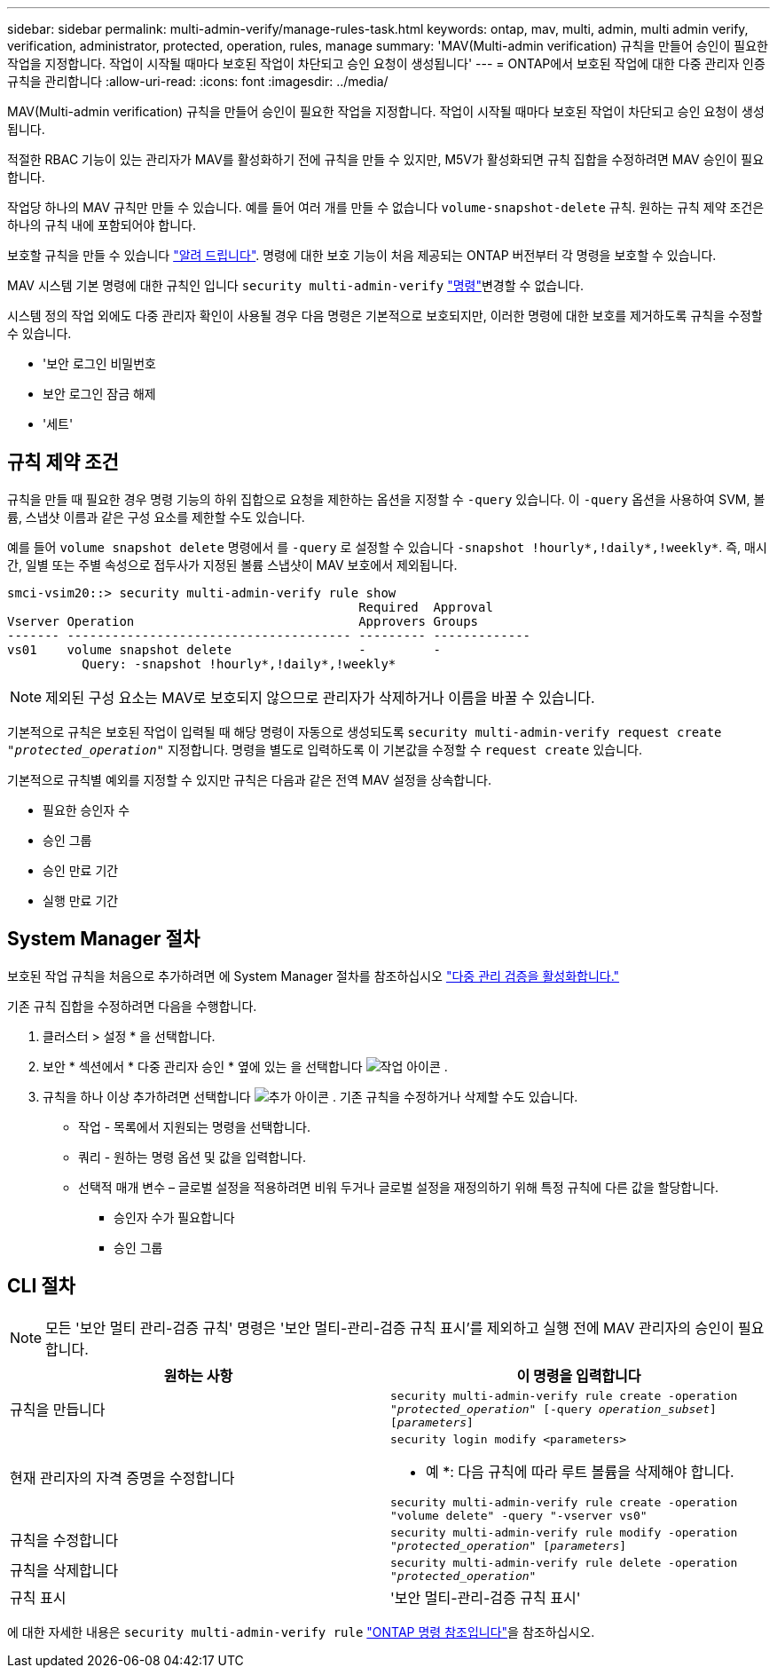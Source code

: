 ---
sidebar: sidebar 
permalink: multi-admin-verify/manage-rules-task.html 
keywords: ontap, mav, multi, admin, multi admin verify, verification, administrator, protected, operation, rules, manage 
summary: 'MAV(Multi-admin verification) 규칙을 만들어 승인이 필요한 작업을 지정합니다. 작업이 시작될 때마다 보호된 작업이 차단되고 승인 요청이 생성됩니다' 
---
= ONTAP에서 보호된 작업에 대한 다중 관리자 인증 규칙을 관리합니다
:allow-uri-read: 
:icons: font
:imagesdir: ../media/


[role="lead"]
MAV(Multi-admin verification) 규칙을 만들어 승인이 필요한 작업을 지정합니다. 작업이 시작될 때마다 보호된 작업이 차단되고 승인 요청이 생성됩니다.

적절한 RBAC 기능이 있는 관리자가 MAV를 활성화하기 전에 규칙을 만들 수 있지만, M5V가 활성화되면 규칙 집합을 수정하려면 MAV 승인이 필요합니다.

작업당 하나의 MAV 규칙만 만들 수 있습니다. 예를 들어 여러 개를 만들 수 없습니다 `volume-snapshot-delete` 규칙. 원하는 규칙 제약 조건은 하나의 규칙 내에 포함되어야 합니다.

보호할 규칙을 만들 수 있습니다 link:../multi-admin-verify/index.html#rule-protected-commands["알려 드립니다"]. 명령에 대한 보호 기능이 처음 제공되는 ONTAP 버전부터 각 명령을 보호할 수 있습니다.

MAV 시스템 기본 명령에 대한 규칙인 입니다 `security multi-admin-verify` link:../multi-admin-verify/index.html#system-defined-rules["명령"]변경할 수 없습니다.

시스템 정의 작업 외에도 다중 관리자 확인이 사용될 경우 다음 명령은 기본적으로 보호되지만, 이러한 명령에 대한 보호를 제거하도록 규칙을 수정할 수 있습니다.

* '보안 로그인 비밀번호
* 보안 로그인 잠금 해제
* '세트'




== 규칙 제약 조건

규칙을 만들 때 필요한 경우 명령 기능의 하위 집합으로 요청을 제한하는 옵션을 지정할 수 `-query` 있습니다. 이 `-query` 옵션을 사용하여 SVM, 볼륨, 스냅샷 이름과 같은 구성 요소를 제한할 수도 있습니다.

예를 들어 `volume snapshot delete` 명령에서 를 `-query` 로 설정할 수 있습니다 `-snapshot !hourly*,!daily*,!weekly*`. 즉, 매시간, 일별 또는 주별 속성으로 접두사가 지정된 볼륨 스냅샷이 MAV 보호에서 제외됩니다.

[listing]
----
smci-vsim20::> security multi-admin-verify rule show
                                               Required  Approval
Vserver Operation                              Approvers Groups
------- -------------------------------------- --------- -------------
vs01    volume snapshot delete                 -         -
          Query: -snapshot !hourly*,!daily*,!weekly*
----

NOTE: 제외된 구성 요소는 MAV로 보호되지 않으므로 관리자가 삭제하거나 이름을 바꿀 수 있습니다.

기본적으로 규칙은 보호된 작업이 입력될 때 해당 명령이 자동으로 생성되도록 `security multi-admin-verify request create _"protected_operation"_` 지정합니다. 명령을 별도로 입력하도록 이 기본값을 수정할 수 `request create` 있습니다.

기본적으로 규칙별 예외를 지정할 수 있지만 규칙은 다음과 같은 전역 MAV 설정을 상속합니다.

* 필요한 승인자 수
* 승인 그룹
* 승인 만료 기간
* 실행 만료 기간




== System Manager 절차

보호된 작업 규칙을 처음으로 추가하려면 에 System Manager 절차를 참조하십시오 link:enable-disable-task.html#system-manager-procedure["다중 관리 검증을 활성화합니다."]

기존 규칙 집합을 수정하려면 다음을 수행합니다.

. 클러스터 > 설정 * 을 선택합니다.
. 보안 * 섹션에서 * 다중 관리자 승인 * 옆에 있는 을 선택합니다 image:icon_gear.gif["작업 아이콘"] .
. 규칙을 하나 이상 추가하려면 선택합니다 image:icon_add.gif["추가 아이콘"] . 기존 규칙을 수정하거나 삭제할 수도 있습니다.
+
** 작업 - 목록에서 지원되는 명령을 선택합니다.
** 쿼리 - 원하는 명령 옵션 및 값을 입력합니다.
** 선택적 매개 변수 – 글로벌 설정을 적용하려면 비워 두거나 글로벌 설정을 재정의하기 위해 특정 규칙에 다른 값을 할당합니다.
+
*** 승인자 수가 필요합니다
*** 승인 그룹








== CLI 절차


NOTE: 모든 '보안 멀티 관리-검증 규칙' 명령은 '보안 멀티-관리-검증 규칙 표시'를 제외하고 실행 전에 MAV 관리자의 승인이 필요합니다.

[cols="50,50"]
|===
| 원하는 사항 | 이 명령을 입력합니다 


| 규칙을 만듭니다  a| 
`security multi-admin-verify rule create -operation _"protected_operation"_ [-query _operation_subset_] [_parameters_]`



| 현재 관리자의 자격 증명을 수정합니다  a| 
`security login modify <parameters>`

* 예 *: 다음 규칙에 따라 루트 볼륨을 삭제해야 합니다.

`security multi-admin-verify rule create  -operation "volume delete" -query "-vserver vs0"`



| 규칙을 수정합니다  a| 
`security multi-admin-verify rule modify -operation _"protected_operation"_ [_parameters_]`



| 규칙을 삭제합니다  a| 
`security multi-admin-verify rule delete -operation _"protected_operation"_`



| 규칙 표시  a| 
'보안 멀티-관리-검증 규칙 표시'

|===
에 대한 자세한 내용은 `security multi-admin-verify rule` link:https://docs.netapp.com/us-en/ontap-cli/search.html?q=security+multi-admin-verify+rule["ONTAP 명령 참조입니다"^]을 참조하십시오.
